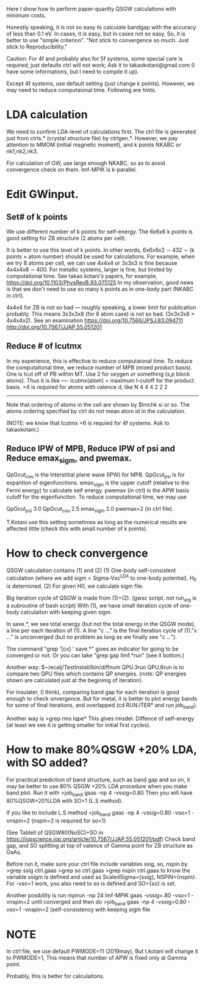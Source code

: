 Here I show how to perform paper-quarilty QSGW calculations with minimum costs. 

Honestly speaking, it is not so easy to calculate bandgap with the accuracy of less than 0.1 eV. 
In cases, it is easy, but in cases not so easy. So, it is better to use "simple criterion".
"Not stick to convergence so much. Just stick to Reproducibility."

Caution: For 4f and probably also for 5f systems, some special
care is required; just defaults ctrl will not work; 
Ask it to takaokotani@gmail.com (I have some informations, but I need to compile it up).

Except 4f systems, use default setting (just change k points).
However, we may need to reduce computaional time. Following are hints.

* LDA calculation
 We need to confirm LDA-level of calculations first.
 The ctrl file is generated just from ctrls.* (crystal structure file)
 by ctrlgen.*. However, we pay attention to MMOM (initial magnetic moment), and k
 points NKABC or nk1,nk2,nk3.
 
 For calculation of GW, use large enough NKABC, so as to avoid
 convergence check on them. lmf-MPIK is k-parallel.


* Edit GWinput.
** Set# of k points
  We use different number of k points for self-energy.
  The 6x6x6 k points is good setting for ZB structure (2 atoms per cell).

  It is better to use this level of k points.
  In other words, 6x6x6x2 \sim 432 \sim (k points \times atom number)
  should be used for calculaitons.
  For example, when we try 8 atoms per cell, we can use 4x4x4 or 3x3x3
  is fine because 4x4x4x8 \sim 400.
  For metallic systems, larger is fine, but limited by computational
  time. See takao kotani's papers, for example, https://doi.org/10.1103/PhysRevB.93.075125
  In my observation, good news is that we don't need to use so many k
  points as in one-body part (NKABC in ctrl).

  4x4x4 for ZB is not so bad --- roughly speaking, a lower limit for
  publication probably. This means 3x3x3x8 (for 8 atom case) is not so bad. (3x3x3x8 > 4x4x4x2).
  See an examination 
  https://doi.org/10.7566/JPSJ.83.094711
  http://doi.org/10.7567/JJAP.55.051201

** Reduce # of lcutmx
  In my experience, this is effective to reduce computaional time.
  To reduce the computaitonal time, we reduce number of MPB  (mixed product basis).
  One is lcut off of PB within MT. Use 2 for oxygen or something (s,p block atoms). Thus it
  is like
 ----
 lcutmx(atom) = maximum l-cutoff for the product basis.  =4 is required for atoms with valence d, like N
 4 4 4 2 2 2 
 -----
 Note that ordering of atoms in the cell are shown by 
 $lmchk si 
 or so. The atoms ordering specified by ctrl do not mean atom id in
 the calculation.
 
 (NOTE: we know that lcutmx =6 is requied for 4f systems. Ask to  takaokotani.)

** Reduce IPW of MPB, Reduce IPW of psi and Reduce emax_sigm, and pwemax.
   QpGcut_cou is the Interstitial plane wave (IPW) for MPB. 
   QpGcut_psi is for expantion of eigenfunctions.
   emax_sigm is the upper cutoff (relative to the Fermi energy) to calculate self energy.
   pwemax (in ctrl) is the APW basis cutoff for the eigenfunciton.
   To reduce computational time, we may use

   QpGcut_psi 3.0
   QpGcut_cou 2.5
   emax_sigm 2.0
   pwemax=2 (in ctrl file).

   T.Kotani use this setting sometimes as long as the numerical
   results are affected little (check this with small number of k
   points).


 



   





* How to check convergence
QSGW calculation contains (1) and (2)
  (1) One-body self-consistent calculation 
      (where we add sigm = Sigma-Vxc^LDA to one-body potential).
      H_0 is determined.
  (2) For given H0, we calculate sigm file.

Big iteration cycle of QSGW is made from (1)+(2).
(gwsc script. not run_arg is a subroutine of bash script) 
With (1), we have small iteration cycle of one-body calculaiton with keeping given sigm.

In save.*, we see total energy (but not the total energy in the QSGW
mode), a line per each iteration of (1). A line "c ..." is the final
iteration cycle of (1)."x ..." is unconverged 
(but no problem as long as we finally see "c ...").

The command "grep '[cx] ' save.*" gives an indicator for 
going to be converged or not.
Or you can take "grep gap llmf.*run" (see it bottom.)

Another way:
$~/ecalj/TestInstall/bin/diffnum QPU.3run QPU.6run 
is to compare two QPU files which contains QP energies.
(note: QP energies shown are calculated just at the begininig of iteration).

For insulater, (I think), comparing band gap for each iteration 
is good enough to check onvergence. But for metal, it is better to plot energy bands
for some of final iterations, and overlapped (cd RUN.ITER* and run
job_band).

Another way is
>grep rms lqpe*
This gives rmsdel. Diffence of self-energy
(at least we see it is getting smaller for initial first cycles). 




* How to make 80%QSGW +20% LDA, with SO added?
  For practical prediction of band structure, such as band gap and so
  on, it may be better to use 80% QSGW +20% LDA procedure when you
  make band plot. Run it with
  >job_band gaas -np 4 -vssig=0.80 
  Then you will have 80%QSGW+20%LDA with SO=1 (L.S method).

  If you like to include L.S method 
  >job_band gaas -np 4 -vssig=0.80 -vso=1 -vnspin=2
  (nspin=2 is required for so=1)
 
  (See TableII of QSGW80(NoSC)+SO in 
  https://iopscience.iop.org/article/10.7567/JJAP.55.051201/pdf)
  Check band gap, and SO splitting at top of valence of Gamma point for
  ZB structure as GaAs.

  Before run it, make sure your ctrl file include variables ssig, so,
  nspin by   
  >grep ssig ctrl.gaas
  >grep so   ctrl.gaas
  >grep nspin ctrl.gaas
  to know the variable ssigm is defined and used as
  ScaledSigma={ssig}, NSPIN={nspin}.
  For -vso=1 work, you also need to so is defined and SO={so} is set.
  
  Another posibility is run
  mpirun -np 24 lmf-MPIK gaas -vssig=.80 -vso=1 -vnspin=2
  until converged and then do
  >job_band gaas -np 4 -vssig=0.80 -vso=1 -vnspin=2
  (self-consistency with keeping sigm file

* NOTE
 In ctrl file, we use default PWMODE=11 (2019may),
 But t.kotani will change it to PWMODE=1, 
 This means that number of APW is  fixed only at Gamma point.

 Probably, this is better for calculaitons.
